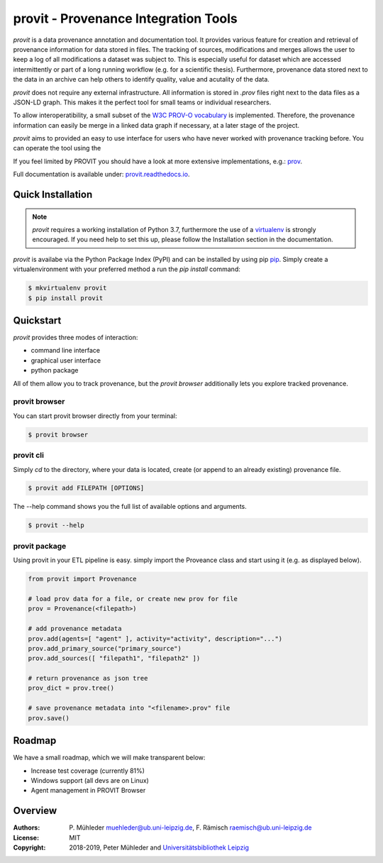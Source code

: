 provit - Provenance Integration Tools
=====================================

|Python 3| |GitHub license| |GitHub issues| |Docs passing|

*provit* is a data provenance annotation and documentation tool. It provides various feature for
creation and retrieval of provenance information for data stored in files. The tracking of sources, 
modifications and merges allows the user to keep a log of all modifications a dataset was subject
to. This is especially useful for dataset which are accessed intermittently or part of a long 
running workflow (e.g. for a scientific thesis). Furthermore, provenance data stored next to the 
data in an archive can help others to identify quality, value and acutality of the data. 

*provit* does not require any external infrastructure. All information is stored in *.prov* 
files right next to the data files as a JSON-LD graph. This makes it the perfect tool for small 
teams or individual researchers. 

To allow interoperatibility, a small subset of the `W3C <https://www.w3.org/>`__ `PROV-O
vocabulary <https://www.w3.org/TR/prov-o/>`__ is implemented. Therefore, the provenance 
information can easily be merge in a linked data graph if necessary, at a later stage of the project.

*provit* aims to provided an easy to use interface for users who have never worked with provenance
tracking before. You can operate the tool using the 

If you feel limited by PROVIT you should have a look at
more extensive implementations, e.g.: `prov <https://github.com/trungdong/prov/>`__.

Full documentation is available under: `provit.readthedocs.io <https://provit.readthedocs.io/en/latest/>`__.

.. image:: assets/provit_promo.png

Quick Installation
------------------

.. note::
   *provit* requires a working installation of Python 3.7, furthermore the use of a 
   `virtualenv <https://virtualenv.pypa.io/en/stable/>`__ is strongly encouraged.
   If you need help to set this up, please follow the Installation section in the documentation. 

*provit* is availabe via the Python Package Index (PyPI) and can be installed by using
pip `pip <https://pypi.org/>`__. Simply create a virtualenvironment with your 
preferred method a run the *pip install* command:

.. code:: zsh

    $ mkvirtualenv provit
    $ pip install provit

Quickstart
----------

*provit* provides three modes of interaction:

* command line interface 
* graphical user interface 
* python package

All of them allow you to track provenance, but the *provit browser* 
additionally lets you explore tracked provenance.

provit browser
~~~~~~~~~~~~~~

You can start provit browser directly from your terminal:

.. code:: zsh

    $ provit browser

provit cli
~~~~~~~~~~

Simply *cd* to the directory, where your data is located, create (or append to an already existing) provenance file. 

.. code:: zsh

    $ provit add FILEPATH [OPTIONS]

The --help command shows you the full list of available options and arguments.

.. code:: zsh

    $ provit --help

provit package
~~~~~~~~~~~~~~~~

Using provit in your ETL pipeline is easy. simply import the Proveance class
and start using it (e.g. as displayed below).

.. code:: python

    from provit import Provenance

    # load prov data for a file, or create new prov for file
    prov = Provenance(<filepath>)

    # add provenance metadata
    prov.add(agents=[ "agent" ], activity="activity", description="...")
    prov.add_primary_source("primary_source")
    prov.add_sources([ "filepath1", "filepath2" ])

    # return provenance as json tree
    prov_dict = prov.tree()

    # save provenance metadata into "<filename>.prov" file
    prov.save()

Roadmap
-------

We have a small roadmap, which we will make transparent below:

* Increase test coverage (currently 81%)
* Windows support (all devs are on Linux)
* Agent management in PROVIT Browser 

Overview
--------

:Authors:
    P. Mühleder muehleder@ub.uni-leipzig.de,
    F. Rämisch raemisch@ub.uni-leipzig.de
:License: MIT
:Copyright: 2018-2019, Peter Mühleder and `Universitätsbibliothek Leipzig <https://ub.uni-leipzig.de>`__

.. |Python 3| image:: https://img.shields.io/badge/python-3.7-blue.svg
.. |GitHub license| image:: https://img.shields.io/github/license/diggr/pit.svg
   :target: https://github.com/diggr/pit/blob/master/LICENSE
.. |GitHub issues| image:: https://img.shields.io/github/issues/diggr/pit.svg
   :target: https://github.com/diggr/provit/issues
.. |Docs passing| image:: https://readthedocs.org/projects/provit/badge/?version=latest
   :target: http://provit.readthedocs.io/en/latest/?badge=latest
